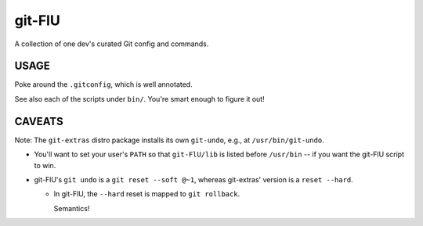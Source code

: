 @@@@@@@
git-FlU
@@@@@@@

.. Contagious Git Config & Commands

A collection of one dev's curated Git config and commands.

#####
USAGE
#####

Poke around the ``.gitconfig``, which is well annotated.

See also each of the scripts under ``bin/``. You're smart enough to figure it out!

#######
CAVEATS
#######

Note: The ``git-extras`` distro package installs its own ``git-undo``,
e.g., at ``/usr/bin/git-undo``.

- You'll want to set your user's ``PATH`` so that ``git-FlU/lib`` is listed
  before ``/usr/bin`` -- if you want the git-FlU script to win.

- git-FlU's ``git undo`` is a ``git reset --soft @~1``, whereas
  git-extras' version is a ``reset --hard``.

  - In git-FlU, the ``--hard`` reset is mapped to ``git rollback``.

    Semantics!

